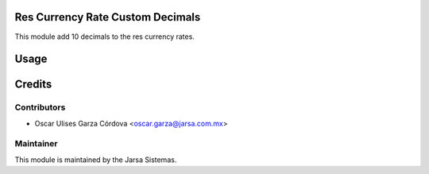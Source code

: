 .. image:: https://img.shields.io/badge/licence-LGPL--3-blue.svg
    :alt: License LGPL-3

Res Currency Rate Custom Decimals
===================================================
This module add 10 decimals to the res currency rates.

Usage
=====


Credits
=======

Contributors
------------

* Oscar Ulises Garza Córdova <oscar.garza@jarsa.com.mx>


Maintainer
----------

.. image:: http://www.jarsa.com.mx/logo.png
   :alt: Jarsa Sistemas, S.A. de C.V.
   :target: http://www.jarsa.com.mx

This module is maintained by the Jarsa Sistemas.
